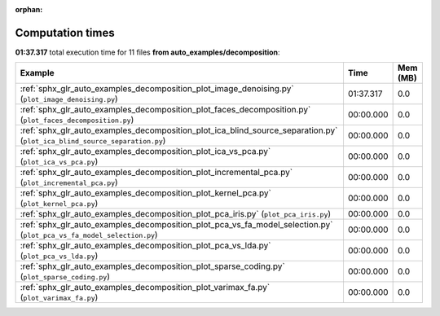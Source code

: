 
:orphan:

.. _sphx_glr_auto_examples_decomposition_sg_execution_times:


Computation times
=================
**01:37.317** total execution time for 11 files **from auto_examples/decomposition**:

.. container::

  .. raw:: html

    <style scoped>
    <link href="https://cdnjs.cloudflare.com/ajax/libs/twitter-bootstrap/5.3.0/css/bootstrap.min.css" rel="stylesheet" />
    <link href="https://cdn.datatables.net/1.13.6/css/dataTables.bootstrap5.min.css" rel="stylesheet" />
    </style>
    <script src="https://code.jquery.com/jquery-3.7.0.js"></script>
    <script src="https://cdn.datatables.net/1.13.6/js/jquery.dataTables.min.js"></script>
    <script src="https://cdn.datatables.net/1.13.6/js/dataTables.bootstrap5.min.js"></script>
    <script type="text/javascript" class="init">
    $(document).ready( function () {
        $('table.sg-datatable').DataTable({order: [[1, 'desc']]});
    } );
    </script>

  .. list-table::
   :header-rows: 1
   :class: table table-striped sg-datatable

   * - Example
     - Time
     - Mem (MB)
   * - :ref:`sphx_glr_auto_examples_decomposition_plot_image_denoising.py` (``plot_image_denoising.py``)
     - 01:37.317
     - 0.0
   * - :ref:`sphx_glr_auto_examples_decomposition_plot_faces_decomposition.py` (``plot_faces_decomposition.py``)
     - 00:00.000
     - 0.0
   * - :ref:`sphx_glr_auto_examples_decomposition_plot_ica_blind_source_separation.py` (``plot_ica_blind_source_separation.py``)
     - 00:00.000
     - 0.0
   * - :ref:`sphx_glr_auto_examples_decomposition_plot_ica_vs_pca.py` (``plot_ica_vs_pca.py``)
     - 00:00.000
     - 0.0
   * - :ref:`sphx_glr_auto_examples_decomposition_plot_incremental_pca.py` (``plot_incremental_pca.py``)
     - 00:00.000
     - 0.0
   * - :ref:`sphx_glr_auto_examples_decomposition_plot_kernel_pca.py` (``plot_kernel_pca.py``)
     - 00:00.000
     - 0.0
   * - :ref:`sphx_glr_auto_examples_decomposition_plot_pca_iris.py` (``plot_pca_iris.py``)
     - 00:00.000
     - 0.0
   * - :ref:`sphx_glr_auto_examples_decomposition_plot_pca_vs_fa_model_selection.py` (``plot_pca_vs_fa_model_selection.py``)
     - 00:00.000
     - 0.0
   * - :ref:`sphx_glr_auto_examples_decomposition_plot_pca_vs_lda.py` (``plot_pca_vs_lda.py``)
     - 00:00.000
     - 0.0
   * - :ref:`sphx_glr_auto_examples_decomposition_plot_sparse_coding.py` (``plot_sparse_coding.py``)
     - 00:00.000
     - 0.0
   * - :ref:`sphx_glr_auto_examples_decomposition_plot_varimax_fa.py` (``plot_varimax_fa.py``)
     - 00:00.000
     - 0.0
